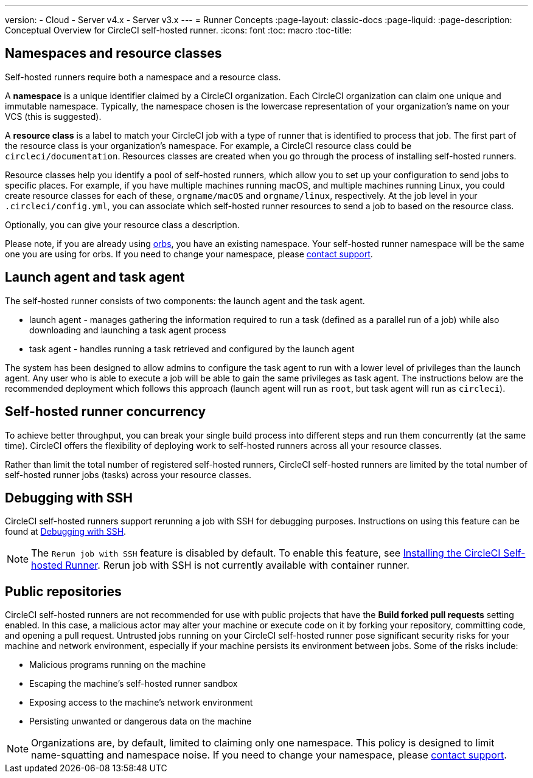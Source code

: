 ---
version:
- Cloud
- Server v4.x
- Server v3.x
---
= Runner Concepts
:page-layout: classic-docs
:page-liquid:
:page-description: Conceptual Overview for CircleCI self-hosted runner.
:icons: font
:toc: macro
:toc-title:

toc::[]

[#namespaces-and-resource-classes]
== Namespaces and resource classes

Self-hosted runners require both a namespace and a resource class. 

A **namespace** is a unique identifier claimed by a CircleCI organization. Each CircleCI organization can claim one unique and immutable namespace. Typically, the namespace chosen is the lowercase representation of your organization's name on your VCS (this is suggested).

A **resource class** is a label to match your CircleCI job with a type of runner that is identified to process that job. The first part of the resource class is your organization's namespace. For example, a CircleCI resource class could be `circleci/documentation`. Resources classes are created when you go through the process of installing self-hosted runners.

Resource classes help you identify a pool of self-hosted runners, which allow you to set up your configuration to send jobs to specific places. For example, if you have multiple machines running macOS, and multiple machines running Linux, you could create resource classes for each of these, `orgname/macOS` and `orgname/linux`, respectively. At the job level in your `.circleci/config.yml`, you can associate which self-hosted runner resources to send a job to based on the resource class.

Optionally, you can give your resource class a description.

Please note, if you are already using <<orb-intro#,orbs>>, you have an existing namespace. Your self-hosted runner namespace will be the same one you are using for orbs. If you need to change your namespace, please https://support.circleci.com/hc/en-us[contact support].

[#launch-agent-and-task-agent]
== Launch agent and task agent

The self-hosted runner consists of two components: the launch agent and the task agent.

* launch agent - manages gathering the information required to run a task (defined as a parallel run of a job) while also downloading and launching a task agent process
* task agent - handles running a task retrieved and configured by the launch agent

The system has been designed to allow admins to configure the task agent to run with a lower level of privileges than the launch agent. Any user who is able to execute a job will be able to gain the same privileges as task agent. The instructions below are the recommended deployment which follows this approach (launch agent will run as `root`, but task agent will run as `circleci`).

[#self-hosted-runner-concurrency]
== Self-hosted runner concurrency

To achieve better throughput, you can break your single build process into different steps and run them concurrently (at the same time). CircleCI offers the flexibility of deploying work to self-hosted runners across all your resource classes.

Rather than limit the total number of registered self-hosted runners, CircleCI self-hosted runners are limited by the total number of self-hosted runner jobs (tasks) across your resource classes.

[#debugging-with-ssh]
== Debugging with SSH

CircleCI self-hosted runners support rerunning a job with SSH for debugging purposes. Instructions on using this feature can be found at <<ssh-access-jobs#,Debugging with SSH>>.

NOTE: The `Rerun job with SSH` feature is disabled by default. To enable this feature, see xref:runner-config-reference.adoc#runner-ssh-advertise_addr[Installing the CircleCI Self-hosted Runner]. Rerun job with SSH is not currently available with container runner.

[#public-repositories]
== Public repositories

CircleCI self-hosted runners are not recommended for use with public projects that have the **Build forked pull requests** setting enabled. In this case, a malicious actor may alter your machine or execute code on it by forking your repository, committing code, and opening a pull request. Untrusted jobs running on your CircleCI self-hosted runner pose significant security risks for your machine and network environment, especially if your machine persists its environment between jobs. Some of the risks include:

* Malicious programs running on the machine
* Escaping the machine's self-hosted runner sandbox
* Exposing access to the machine's network environment
* Persisting unwanted or dangerous data on the machine

NOTE: Organizations are, by default, limited to claiming only one namespace. This policy is designed to limit name-squatting and namespace noise. If you need to change your namespace, please https://support.circleci.com/hc/en-us[contact support].
